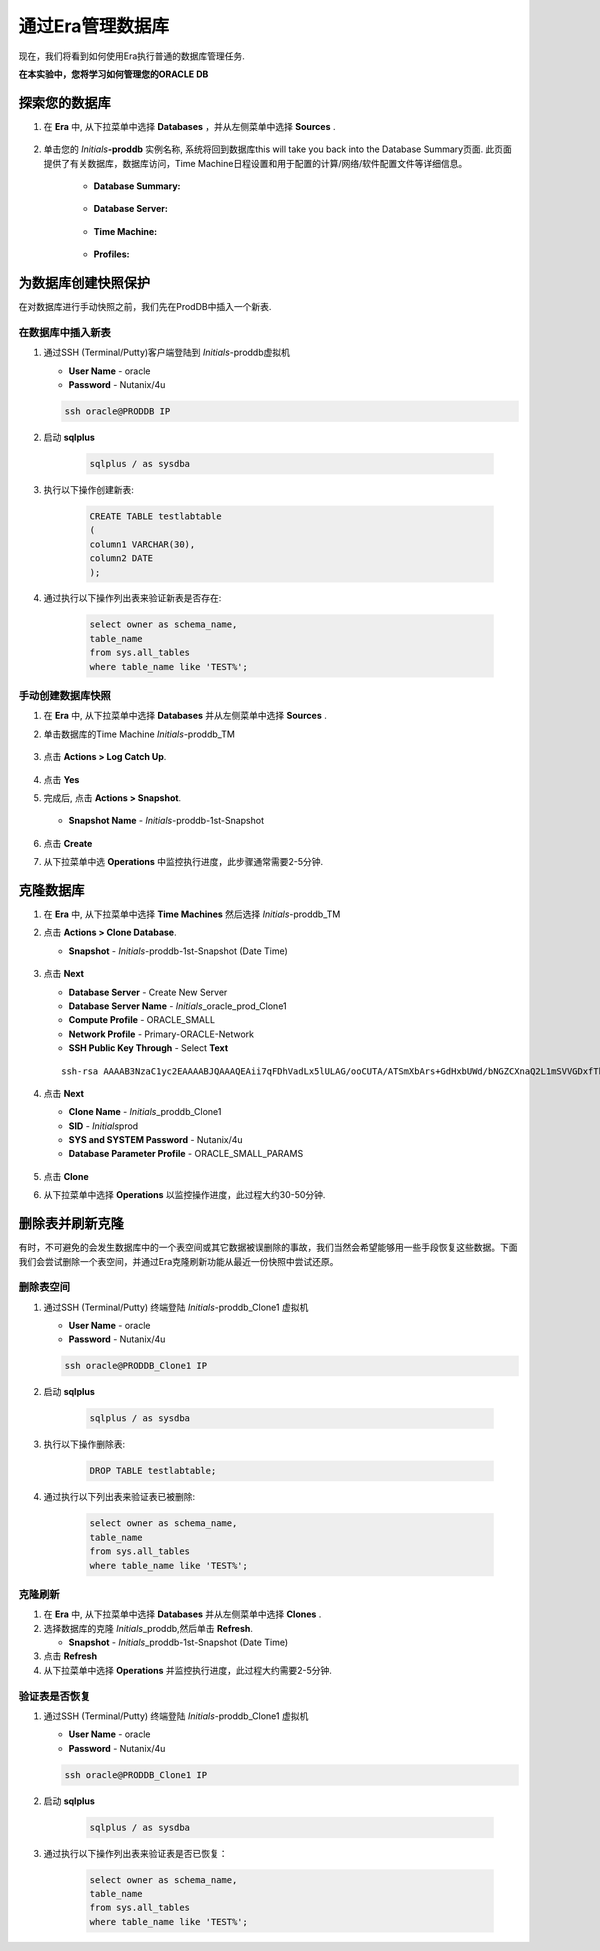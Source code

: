 .. _管理Oracle数据库:

--------------------------
通过Era管理数据库
--------------------------

现在，我们将看到如何使用Era执行普通的数据库管理任务.

**在本实验中，您将学习如何管理您的ORACLE DB**

探索您的数据库
++++++++++++++++++++++

#. 在 **Era** 中, 从下拉菜单中选择 **Databases** ，并从左侧菜单中选择 **Sources** .

   .. figure:: images/1.png

#. 单击您的 *Initials*\ **-proddb** 实例名称, 系统将回到数据库this will take you back into the Database Summary页面. 此页面提供了有关数据库，数据库访问，Time Machine日程设置和用于配置的计算/网络/软件配置文件等详细信息。

    - **Database Summary:**

    .. figure:: images/2.png

    - **Database Server:**

    .. figure:: images/3.png

    - **Time Machine:**

    .. figure:: images/4.png

    - **Profiles:**

    .. figure:: images/5.png

为数据库创建快照保护
++++++++++++++++++++++

在对数据库进行手动快照之前，我们先在ProdDB中插入一个新表.

在数据库中插入新表
.............................

#. 通过SSH (Terminal/Putty)客户端登陆到 *Initials*\ -proddb虚拟机

   - **User Name** - oracle
   - **Password** - Nutanix/4u

   .. code-block:: Bash

     ssh oracle@PRODDB IP

#. 启动 **sqlplus**

     .. code-block:: Bash

       sqlplus / as sysdba

#. 执行以下操作创建新表:

     .. code-block:: Bash

       CREATE TABLE testlabtable
       (
       column1 VARCHAR(30),
       column2 DATE
       );

#. 通过执行以下操作列出表来验证新表是否存在:

     .. code-block:: Bash

       select owner as schema_name,
       table_name
       from sys.all_tables
       where table_name like 'TEST%';

手动创建数据库快照
................................

#. 在 **Era** 中, 从下拉菜单中选择 **Databases** 并从左侧菜单中选择 **Sources** .

#. 单击数据库的Time Machine *Initials*\ -proddb_TM

   .. figure:: images/6.png

#. 点击 **Actions > Log Catch Up**.

   .. figure:: images/12.png

#. 点击 **Yes**

#. 完成后, 点击 **Actions > Snapshot**.

   .. Figure:: images/7.png

   - **Snapshot Name** - *Initials*\ -proddb-1st-Snapshot

   .. Figure:: images/8.png

#. 点击 **Create**

#. 从下拉菜单中选 **Operations** 中监控执行进度，此步骤通常需要2-5分钟.

克隆数据库
+++++++++++++++++++++++++++++++++++++

#. 在 **Era** 中, 从下拉菜单中选择 **Time Machines** 然后选择 *Initials*\ -proddb_TM

#. 点击 **Actions > Clone Database**.

   - **Snapshot** - *Initials*\ -proddb-1st-Snapshot (Date Time)

   .. figure:: images/9.png

#. 点击 **Next**

   - **Database Server** - Create New Server
   - **Database Server Name** - *Initials*\ _oracle_prod_Clone1
   - **Compute Profile** - ORACLE_SMALL
   - **Network Profile** - Primary-ORACLE-Network
   - **SSH Public Key Through** - Select **Text**

   ::

      ssh-rsa AAAAB3NzaC1yc2EAAAABJQAAAQEAii7qFDhVadLx5lULAG/ooCUTA/ATSmXbArs+GdHxbUWd/bNGZCXnaQ2L1mSVVGDxfTbSaTJ3En3tVlMtD2RjZPdhqWESCaoj2kXLYSiNDS9qz3SK6h822je/f9O9CzCTrw2XGhnDVwmNraUvO5wmQObCDthTXc72PcBOd6oa4ENsnuY9HtiETg29TZXgCYPFXipLBHSZYkBmGgccAeY9dq5ywiywBJLuoSovXkkRJk3cd7GyhCRIwYzqfdgSmiAMYgJLrz/UuLxatPqXts2D8v1xqR9EPNZNzgd4QHK4of1lqsNRuz2SxkwqLcXSw0mGcAL8mIwVpzhPzwmENC5Orw==

   .. figure:: images/10.png

#. 点击 **Next**

   - **Clone Name** - *Initials*\ _proddb_Clone1
   -  **SID** - *Initials*\ prod
   -  **SYS and SYSTEM Password** - Nutanix/4u
   -  **Database Parameter Profile** - ORACLE_SMALL_PARAMS

   .. figure:: images/11.png

#. 点击 **Clone**

#. 从下拉菜单中选择 **Operations** 以监控操作进度，此过程大约30-50分钟.

删除表并刷新克隆
++++++++++++++++++++++++++++++

有时，不可避免的会发生数据库中的一个表空间或其它数据被误删除的事故，我们当然会希望能够用一些手段恢复这些数据。下面我们会尝试删除一个表空间，并通过Era克隆刷新功能从最近一份快照中尝试还原。


删除表空间
............

#. 通过SSH (Terminal/Putty) 终端登陆 *Initials*\ -proddb_Clone1 虚拟机

   - **User Name** - oracle
   - **Password** - Nutanix/4u

   .. code-block:: Bash

     ssh oracle@PRODDB_Clone1 IP

#. 启动 **sqlplus**

     .. code-block:: Bash

       sqlplus / as sysdba

#. 执行以下操作删除表:

     .. code-block:: Bash

       DROP TABLE testlabtable;

#. 通过执行以下列出表来验证表已被删除:

     .. code-block:: Bash

       select owner as schema_name,
       table_name
       from sys.all_tables
       where table_name like 'TEST%';

克隆刷新
.............

#. 在 **Era** 中, 从下拉菜单中选择 **Databases** 并从左侧菜单中选择 **Clones** .

#. 选择数据库的克隆 *Initials*\ _proddb,然后单击 **Refresh**.

   - **Snapshot** - *Initials*\ _proddb-1st-Snapshot (Date Time)

#. 点击 **Refresh**

#. 从下拉菜单中选择 **Operations** 并监控执行进度，此过程大约需要2-5分钟.

验证表是否恢复
....................

#. 通过SSH (Terminal/Putty) 终端登陆 *Initials*\ -proddb_Clone1 虚拟机

   - **User Name** - oracle
   - **Password** - Nutanix/4u

   .. code-block:: Bash

     ssh oracle@PRODDB_Clone1 IP

#. 启动 **sqlplus**

     .. code-block:: Bash

       sqlplus / as sysdba

#. 通过执行以下操作列出表来验证表是否已恢复：

     .. code-block:: Bash

       select owner as schema_name,
       table_name
       from sys.all_tables
       where table_name like 'TEST%';

